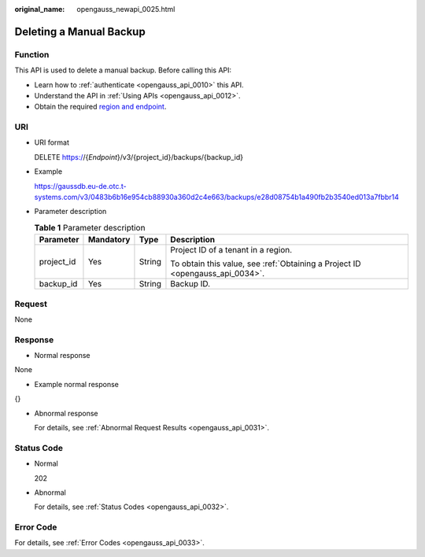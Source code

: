 :original_name: opengauss_newapi_0025.html

.. _opengauss_newapi_0025:

Deleting a Manual Backup
========================

Function
--------

This API is used to delete a manual backup. Before calling this API:

-  Learn how to :ref:`authenticate <opengauss_api_0010>` this API.
-  Understand the API in :ref:`Using APIs <opengauss_api_0012>`.
-  Obtain the required `region and endpoint <https://docs.otc.t-systems.com/regions-and-endpoints/index.html>`__.

URI
---

-  URI format

   DELETE https://{*Endpoint*}/v3/{project_id}/backups/{backup_id}

-  Example

   https://gaussdb.eu-de.otc.t-systems.com/v3/0483b6b16e954cb88930a360d2c4e663/backups/e28d08754b1a490fb2b3540ed013a7fbbr14

-  Parameter description

   .. table:: **Table 1** Parameter description

      +-----------------+-----------------+-----------------+-------------------------------------------------------------------------------+
      | Parameter       | Mandatory       | Type            | Description                                                                   |
      +=================+=================+=================+===============================================================================+
      | project_id      | Yes             | String          | Project ID of a tenant in a region.                                           |
      |                 |                 |                 |                                                                               |
      |                 |                 |                 | To obtain this value, see :ref:`Obtaining a Project ID <opengauss_api_0034>`. |
      +-----------------+-----------------+-----------------+-------------------------------------------------------------------------------+
      | backup_id       | Yes             | String          | Backup ID.                                                                    |
      +-----------------+-----------------+-----------------+-------------------------------------------------------------------------------+

Request
-------

None

Response
--------

-  Normal response

None

-  Example normal response

{}

-  Abnormal response

   For details, see :ref:`Abnormal Request Results <opengauss_api_0031>`.

Status Code
-----------

-  Normal

   202

-  Abnormal

   For details, see :ref:`Status Codes <opengauss_api_0032>`.

Error Code
----------

For details, see :ref:`Error Codes <opengauss_api_0033>`.
